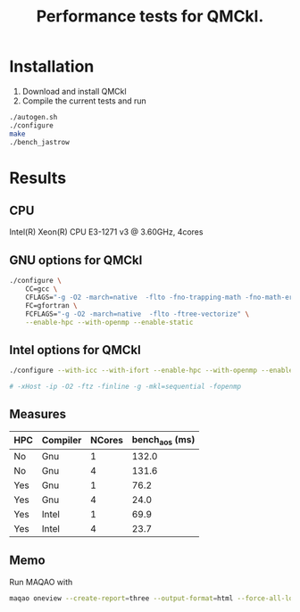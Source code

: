 #+TITLE: Performance tests for QMCkl.

* Installation

1. Download and install QMCkl
2. Compile the current tests and run

#+begin_src  bash
./autogen.sh
./configure
make
./bench_jastrow
#+end_src

* Results

** CPU
  Intel(R) Xeon(R) CPU E3-1271 v3 @ 3.60GHz, 4cores

** GNU options for QMCkl

  #+begin_src bash
./configure \
    CC=gcc \
    CFLAGS="-g -O2 -march=native  -flto -fno-trapping-math -fno-math-errno -ftree-vectorize" \
    FC=gfortran \
    FCFLAGS="-g -O2 -march=native  -flto -ftree-vectorize" \
    --enable-hpc --with-openmp --enable-static
  #+end_src
  

** Intel options for QMCkl

  #+begin_src bash
./configure --with-icc --with-ifort --enable-hpc --with-openmp --enable-static

# -xHost -ip -O2 -ftz -finline -g -mkl=sequential -fopenmp
  #+end_src
  

** Measures
  
| HPC | Compiler | NCores | bench_aos (ms) |
|-----+----------+--------+----------------|
| No  | Gnu      |      1 |          132.0 |
| No  | Gnu      |      4 |          131.6 |
| Yes | Gnu      |      1 |           76.2 |
| Yes | Gnu      |      4 |           24.0 |
| Yes | Intel    |      1 |           69.9 |
| Yes | Intel    |      4 |           23.7 |

** Memo

   Run MAQAO with

   #+begin_src bash
maqao oneview --create-report=three --output-format=html --force-all-loops --external-libraries={\"libqmckl.so.0\"} ./bench_aos 
   #+end_src
